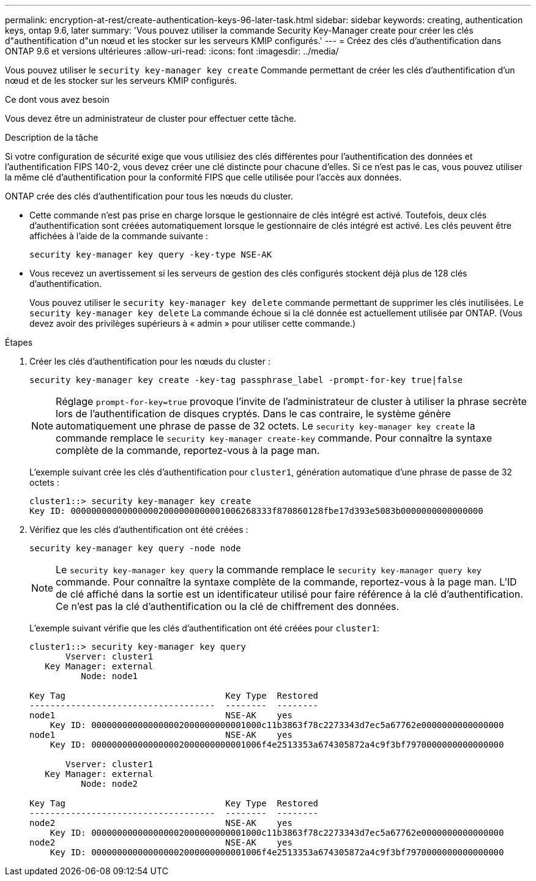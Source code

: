 ---
permalink: encryption-at-rest/create-authentication-keys-96-later-task.html 
sidebar: sidebar 
keywords: creating, authentication keys, ontap 9.6, later 
summary: 'Vous pouvez utiliser la commande Security Key-Manager create pour créer les clés d"authentification d"un nœud et les stocker sur les serveurs KMIP configurés.' 
---
= Créez des clés d'authentification dans ONTAP 9.6 et versions ultérieures
:allow-uri-read: 
:icons: font
:imagesdir: ../media/


[role="lead"]
Vous pouvez utiliser le `security key-manager key create` Commande permettant de créer les clés d'authentification d'un nœud et de les stocker sur les serveurs KMIP configurés.

.Ce dont vous avez besoin
Vous devez être un administrateur de cluster pour effectuer cette tâche.

.Description de la tâche
Si votre configuration de sécurité exige que vous utilisiez des clés différentes pour l'authentification des données et l'authentification FIPS 140-2, vous devez créer une clé distincte pour chacune d'elles. Si ce n'est pas le cas, vous pouvez utiliser la même clé d'authentification pour la conformité FIPS que celle utilisée pour l'accès aux données.

ONTAP crée des clés d'authentification pour tous les nœuds du cluster.

* Cette commande n'est pas prise en charge lorsque le gestionnaire de clés intégré est activé. Toutefois, deux clés d'authentification sont créées automatiquement lorsque le gestionnaire de clés intégré est activé. Les clés peuvent être affichées à l'aide de la commande suivante :
+
`security key-manager key query -key-type NSE-AK`

* Vous recevez un avertissement si les serveurs de gestion des clés configurés stockent déjà plus de 128 clés d'authentification.
+
Vous pouvez utiliser le `security key-manager key delete` commande permettant de supprimer les clés inutilisées. Le `security key-manager key delete` La commande échoue si la clé donnée est actuellement utilisée par ONTAP. (Vous devez avoir des privilèges supérieurs à « admin » pour utiliser cette commande.)



.Étapes
. Créer les clés d'authentification pour les nœuds du cluster :
+
`security key-manager key create -key-tag passphrase_label -prompt-for-key true|false`

+
[NOTE]
====
Réglage `prompt-for-key=true` provoque l'invite de l'administrateur de cluster à utiliser la phrase secrète lors de l'authentification de disques cryptés. Dans le cas contraire, le système génère automatiquement une phrase de passe de 32 octets. Le `security key-manager key create` la commande remplace le `security key-manager create-key` commande. Pour connaître la syntaxe complète de la commande, reportez-vous à la page man.

====
+
L'exemple suivant crée les clés d'authentification pour `cluster1`, génération automatique d'une phrase de passe de 32 octets :

+
[listing]
----
cluster1::> security key-manager key create
Key ID: 000000000000000002000000000001006268333f870860128fbe17d393e5083b0000000000000000
----
. Vérifiez que les clés d'authentification ont été créées :
+
`security key-manager key query -node node`

+
[NOTE]
====
Le `security key-manager key query` la commande remplace le `security key-manager query key` commande. Pour connaître la syntaxe complète de la commande, reportez-vous à la page man. L'ID de clé affiché dans la sortie est un identificateur utilisé pour faire référence à la clé d'authentification. Ce n'est pas la clé d'authentification ou la clé de chiffrement des données.

====
+
L'exemple suivant vérifie que les clés d'authentification ont été créées pour `cluster1`:

+
[listing]
----
cluster1::> security key-manager key query
       Vserver: cluster1
   Key Manager: external
          Node: node1

Key Tag                               Key Type  Restored
------------------------------------  --------  --------
node1                                 NSE-AK    yes
    Key ID: 000000000000000002000000000001000c11b3863f78c2273343d7ec5a67762e0000000000000000
node1                                 NSE-AK    yes
    Key ID: 000000000000000002000000000001006f4e2513353a674305872a4c9f3bf7970000000000000000

       Vserver: cluster1
   Key Manager: external
          Node: node2

Key Tag                               Key Type  Restored
------------------------------------  --------  --------
node2                                 NSE-AK    yes
    Key ID: 000000000000000002000000000001000c11b3863f78c2273343d7ec5a67762e0000000000000000
node2                                 NSE-AK    yes
    Key ID: 000000000000000002000000000001006f4e2513353a674305872a4c9f3bf7970000000000000000
----

